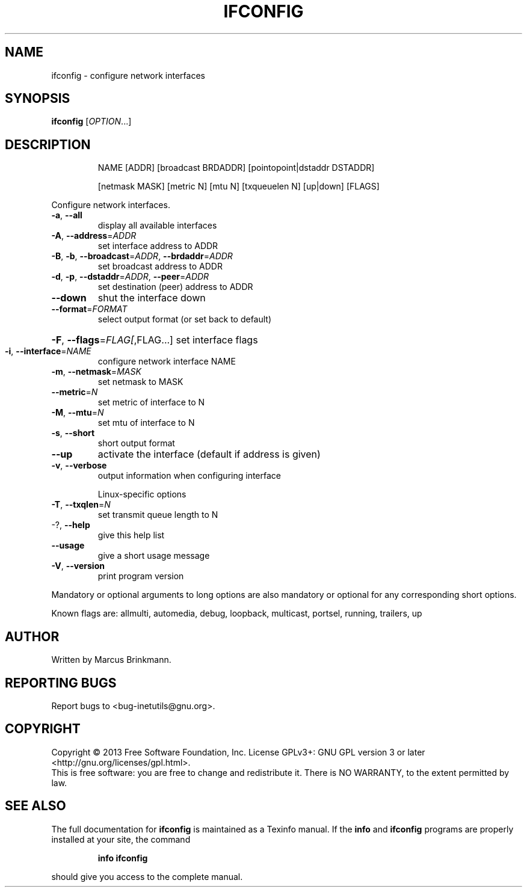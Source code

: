 .\" DO NOT MODIFY THIS FILE!  It was generated by help2man 1.40.13.
.TH IFCONFIG "1" "October 2013" "GNU inetutils 1.9.1-dirty" "User Commands"
.SH NAME
ifconfig \- configure network interfaces
.SH SYNOPSIS
.B ifconfig
[\fIOPTION\fR...]
.SH DESCRIPTION
.IP
NAME [ADDR] [broadcast BRDADDR] [pointopoint|dstaddr DSTADDR]
.IP
[netmask MASK] [metric N] [mtu N] [txqueuelen N] [up|down] [FLAGS]
.PP
Configure network interfaces.
.TP
\fB\-a\fR, \fB\-\-all\fR
display all available interfaces
.TP
\fB\-A\fR, \fB\-\-address\fR=\fIADDR\fR
set interface address to ADDR
.TP
\fB\-B\fR, \fB\-b\fR, \fB\-\-broadcast\fR=\fIADDR\fR, \fB\-\-brdaddr\fR=\fIADDR\fR
set broadcast address to ADDR
.TP
\fB\-d\fR, \fB\-p\fR, \fB\-\-dstaddr\fR=\fIADDR\fR, \fB\-\-peer\fR=\fIADDR\fR
set destination (peer) address to ADDR
.TP
\fB\-\-down\fR
shut the interface down
.TP
\fB\-\-format\fR=\fIFORMAT\fR
select output format (or set back to default)
.HP
\fB\-F\fR, \fB\-\-flags\fR=\fIFLAG[\fR,FLAG...] set interface flags
.TP
\fB\-i\fR, \fB\-\-interface\fR=\fINAME\fR
configure network interface NAME
.TP
\fB\-m\fR, \fB\-\-netmask\fR=\fIMASK\fR
set netmask to MASK
.TP
\fB\-\-metric\fR=\fIN\fR
set metric of interface to N
.TP
\fB\-M\fR, \fB\-\-mtu\fR=\fIN\fR
set mtu of interface to N
.TP
\fB\-s\fR, \fB\-\-short\fR
short output format
.TP
\fB\-\-up\fR
activate the interface (default if address is
given)
.TP
\fB\-v\fR, \fB\-\-verbose\fR
output information when configuring interface
.IP
Linux\-specific options
.TP
\fB\-T\fR, \fB\-\-txqlen\fR=\fIN\fR
set transmit queue length to N
.TP
\-?, \fB\-\-help\fR
give this help list
.TP
\fB\-\-usage\fR
give a short usage message
.TP
\fB\-V\fR, \fB\-\-version\fR
print program version
.PP
Mandatory or optional arguments to long options are also mandatory or optional
for any corresponding short options.
.PP
Known flags are: allmulti, automedia, debug, loopback, multicast, portsel,
running, trailers, up
.SH AUTHOR
Written by Marcus Brinkmann.
.SH "REPORTING BUGS"
Report bugs to <bug\-inetutils@gnu.org>.
.SH COPYRIGHT
Copyright \(co 2013 Free Software Foundation, Inc.
License GPLv3+: GNU GPL version 3 or later <http://gnu.org/licenses/gpl.html>.
.br
This is free software: you are free to change and redistribute it.
There is NO WARRANTY, to the extent permitted by law.
.SH "SEE ALSO"
The full documentation for
.B ifconfig
is maintained as a Texinfo manual.  If the
.B info
and
.B ifconfig
programs are properly installed at your site, the command
.IP
.B info ifconfig
.PP
should give you access to the complete manual.
